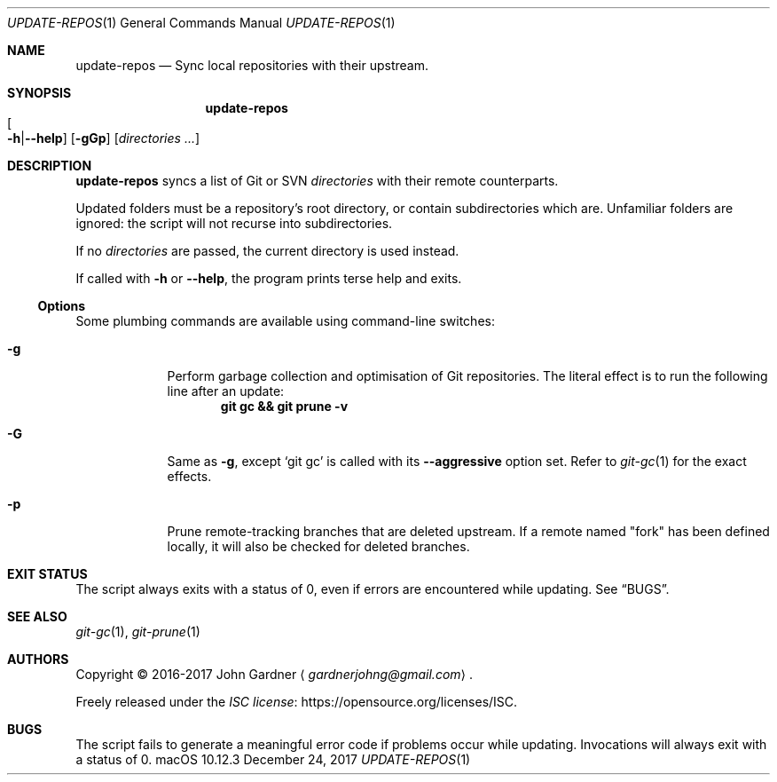 .\" -*- coding: utf-8 -*-
.Dd "December 24, 2017"
.Dt UPDATE-REPOS 1
.Os macOS 10.12.3
.Sh NAME
.Nm update-repos
.Nd Sync local repositories with their upstream.
.
.Sh SYNOPSIS
.Nm update-repos
.Sm off
.Xo Oo Fl h | Fl -help
.Oc Xc
.Sm on
.Op Fl gGp
.Op Ar directories ...
.
.
.Sh DESCRIPTION
.Nm
syncs a list of Git or SVN
.Ar directories
with their remote counterparts.
.
.Pp
Updated folders must be a repository's root directory, or contain subdirectories which are.
Unfamiliar folders are ignored: the script will not recurse into subdirectories.
.
.Pp
If no
.Ar directories
are passed, the current directory is used instead.
.
.Pp
If called with
.Fl h
or
.Fl -help ,
the program prints terse help and exits.
.
.Ss Options
Some plumbing commands are available using command-line switches:
.
.Bl -tag -width 7n
.It Fl g
Perform garbage collection and optimisation of Git repositories.
The literal effect is to run the following line after an update:
.Dl git gc && git prune \-v
.
.It Fl G
Same as
.Fl g ,
except
.Ql git gc
is called with its
.Fl \-aggressive No option set.
Refer to
.Xr git-gc 1
for the exact effects.
.
.It Fl p
Prune remote-tracking branches that are deleted upstream.
If a remote named "fork" has been defined locally, it will also be checked for deleted branches.
.El
.
.Sh EXIT STATUS
The script always exits with a status of 0, even if errors are encountered while updating.
.No See Sx BUGS .
.
.Sh SEE ALSO
.Xr git-gc 1 ,
.Xr git-prune 1
.
.Sh AUTHORS
Copyright \(co 2016-2017
.An "John Gardner"
.Aq Mt gardnerjohng@gmail.com .
.Pp
Freely released under the
.Lk https://opensource.org/licenses/ISC "ISC license" .
.
.Sh BUGS
The script fails to generate a meaningful error code if problems occur while updating.
Invocations will always exit with a status of 0.
